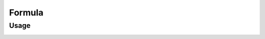 Formula
=======

Usage
-----

.. image:: https://cloud.githubusercontent.com/assets/7894950/4606629/51fd445c-5228-11e4-815b-d12866da7794.png

.. image:: https://cloud.githubusercontent.com/assets/7894950/4688830/e1e9680a-5694-11e4-9062-6ee03356b533.png
